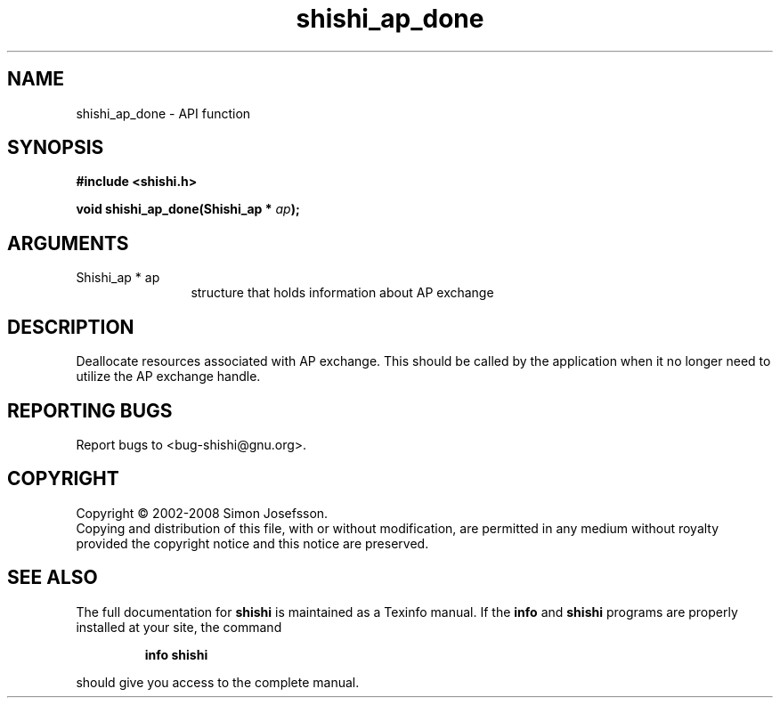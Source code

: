 .\" DO NOT MODIFY THIS FILE!  It was generated by gdoc.
.TH "shishi_ap_done" 3 "0.0.39" "shishi" "shishi"
.SH NAME
shishi_ap_done \- API function
.SH SYNOPSIS
.B #include <shishi.h>
.sp
.BI "void shishi_ap_done(Shishi_ap * " ap ");"
.SH ARGUMENTS
.IP "Shishi_ap * ap" 12
structure that holds information about AP exchange
.SH "DESCRIPTION"
Deallocate resources associated with AP exchange.  This should be
called by the application when it no longer need to utilize the AP
exchange handle.
.SH "REPORTING BUGS"
Report bugs to <bug-shishi@gnu.org>.
.SH COPYRIGHT
Copyright \(co 2002-2008 Simon Josefsson.
.br
Copying and distribution of this file, with or without modification,
are permitted in any medium without royalty provided the copyright
notice and this notice are preserved.
.SH "SEE ALSO"
The full documentation for
.B shishi
is maintained as a Texinfo manual.  If the
.B info
and
.B shishi
programs are properly installed at your site, the command
.IP
.B info shishi
.PP
should give you access to the complete manual.
